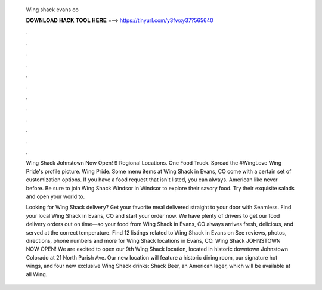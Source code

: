  Wing shack evans co
  
  
  
  𝐃𝐎𝐖𝐍𝐋𝐎𝐀𝐃 𝐇𝐀𝐂𝐊 𝐓𝐎𝐎𝐋 𝐇𝐄𝐑𝐄 ===> https://tinyurl.com/y3fwxy37?565640
  
  
  
  .
  
  
  
  .
  
  
  
  .
  
  
  
  .
  
  
  
  .
  
  
  
  .
  
  
  
  .
  
  
  
  .
  
  
  
  .
  
  
  
  .
  
  
  
  .
  
  
  
  .
  
  Wing Shack Johnstown Now Open! 9 Regional Locations. One Food Truck. Spread the #WingLove  Wing Pride's profile picture. Wing Pride. Some menu items at Wing Shack in Evans, CO come with a certain set of customization options. If you have a food request that isn't listed, you can always. American like never before. Be sure to join Wing Shack Windsor in Windsor to explore their savory food. Try their exquisite salads and open your world to.
  
  Looking for Wing Shack delivery? Get your favorite meal delivered straight to your door with Seamless. Find your local Wing Shack in Evans, CO and start your order now. We have plenty of drivers to get our food delivery orders out on time—so your food from Wing Shack in Evans, CO always arrives fresh, delicious, and served at the correct temperature. Find 12 listings related to Wing Shack in Evans on  See reviews, photos, directions, phone numbers and more for Wing Shack locations in Evans, CO. Wing Shack JOHNSTOWN NOW OPEN! We are excited to open our 9th Wing Shack location, located in historic downtown Johnstown Colorado at 21 North Parish Ave. Our new location will feature a historic dining room, our signature hot wings, and four new exclusive Wing Shack drinks: Shack Beer, an American lager, which will be available at all Wing.

